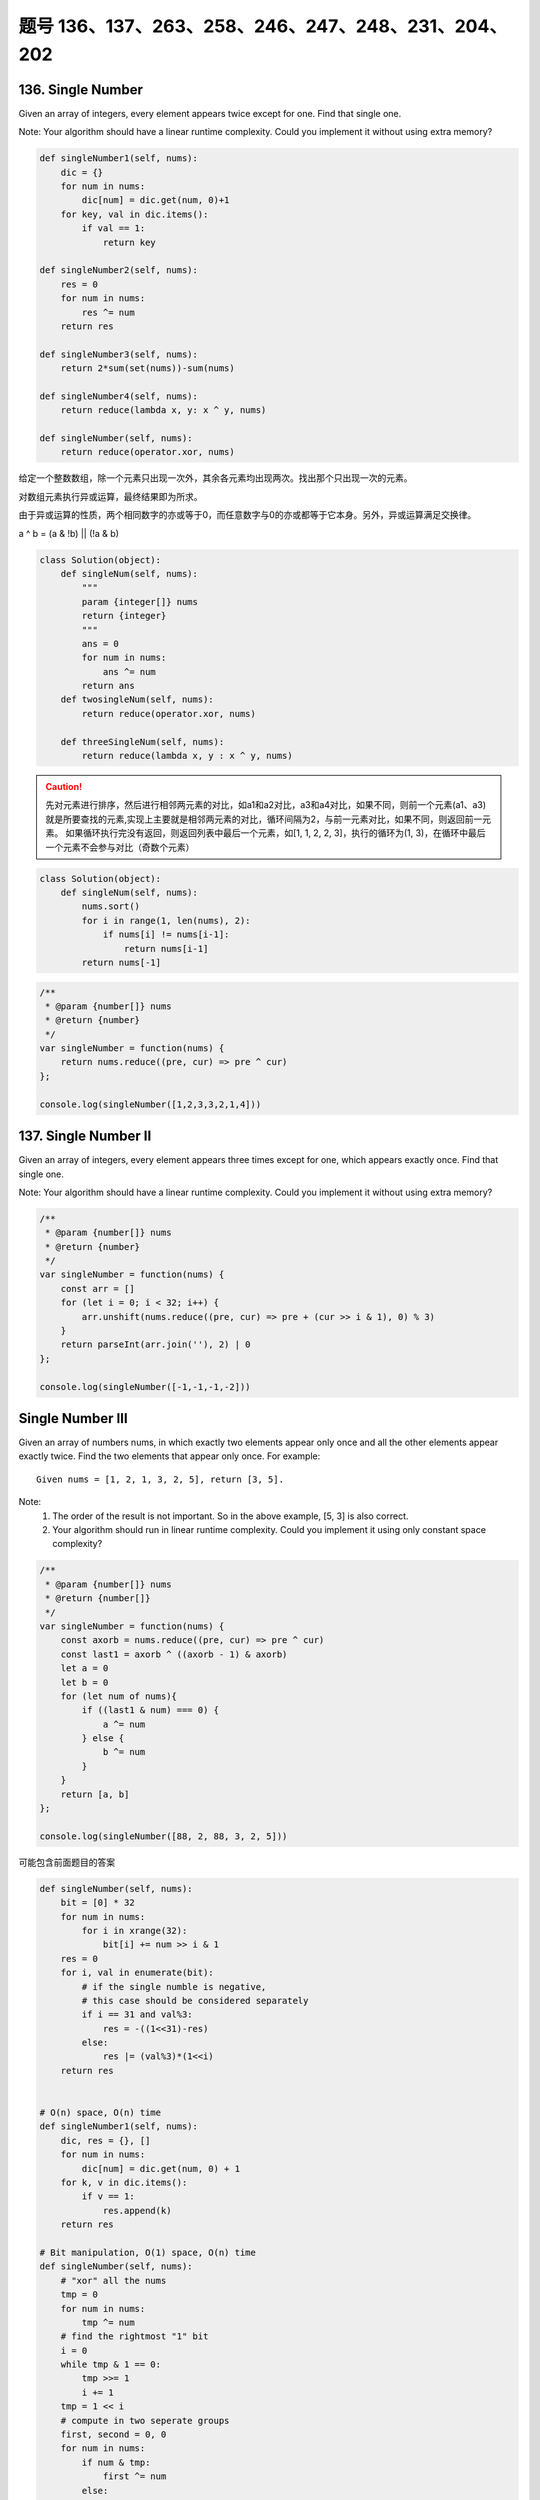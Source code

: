题号 136、137、263、258、246、247、248、231、204、202
=====================================================


136. Single Number
------------------


Given an array of integers, every element appears twice except for one. Find that single one.

Note:
Your algorithm should have a linear runtime complexity. Could you implement it without using extra memory? 



.. code-block:: python

    def singleNumber1(self, nums):
        dic = {}
        for num in nums:
            dic[num] = dic.get(num, 0)+1
        for key, val in dic.items():
            if val == 1:
                return key

    def singleNumber2(self, nums):
        res = 0
        for num in nums:
            res ^= num
        return res
        
    def singleNumber3(self, nums):
        return 2*sum(set(nums))-sum(nums)
        
    def singleNumber4(self, nums):
        return reduce(lambda x, y: x ^ y, nums)
        
    def singleNumber(self, nums):
        return reduce(operator.xor, nums)   

给定一个整数数组，除一个元素只出现一次外，其余各元素均出现两次。找出那个只出现一次的元素。

对数组元素执行异或运算，最终结果即为所求。

由于异或运算的性质，两个相同数字的亦或等于0，而任意数字与0的亦或都等于它本身。另外，异或运算满足交换律。

a ^ b = (a & !b) || (!a & b)


.. code-block:: python

    class Solution(object):
        def singleNum(self, nums):
            """
            param {integer[]} nums
            return {integer}
            """
            ans = 0
            for num in nums:
                ans ^= num
            return ans
        def twosingleNum(self, nums):
            return reduce(operator.xor, nums)

        def threeSingleNum(self, nums):
            return reduce(lambda x, y : x ^ y, nums)


.. caution::

    先对元素进行排序，然后进行相邻两元素的对比，如a1和a2对比，a3和a4对比，如果不同，则前一个元素(a1、a3)就是所要查找的元素,实现上主要就是相邻两元素的对比，循环间隔为2，与前一元素对比，如果不同，则返回前一元素。
    如果循环执行完没有返回，则返回列表中最后一个元素，如[1, 1, 2, 2, 3]，执行的循环为(1, 3)，在循环中最后一个元素不会参与对比（奇数个元素）


.. code-block:: python

    class Solution(object):
        def singleNum(self, nums):
            nums.sort()
            for i in range(1, len(nums), 2):
                if nums[i] != nums[i-1]:
                    return nums[i-1]
            return nums[-1]


.. code-block:: java

    /**
     * @param {number[]} nums
     * @return {number}
     */
    var singleNumber = function(nums) {
        return nums.reduce((pre, cur) => pre ^ cur)
    };

    console.log(singleNumber([1,2,3,3,2,1,4]))

137. Single Number II
---------------------



Given an array of integers, every element appears three times except for one, which appears exactly once. Find that single one.

Note:
Your algorithm should have a linear runtime complexity. Could you implement it without using extra memory?


.. code-block:: c

    /**
     * @param {number[]} nums
     * @return {number}
     */
    var singleNumber = function(nums) {
        const arr = []
        for (let i = 0; i < 32; i++) {
            arr.unshift(nums.reduce((pre, cur) => pre + (cur >> i & 1), 0) % 3)
        }
        return parseInt(arr.join(''), 2) | 0
    };

    console.log(singleNumber([-1,-1,-1,-2]))


Single Number III
-----------------


Given an array of numbers nums, in which exactly two elements appear only once and all the other elements appear exactly twice. Find the two elements that appear only once.
For example:
::
    Given nums = [1, 2, 1, 3, 2, 5], return [3, 5].

Note:
    #. The order of the result is not important. So in the above example, [5, 3] is also correct.
    #. Your algorithm should run in linear runtime complexity. Could you implement it using only constant space complexity?



.. code-block:: java

    /**
     * @param {number[]} nums
     * @return {number[]}
     */
    var singleNumber = function(nums) {
        const axorb = nums.reduce((pre, cur) => pre ^ cur)
        const last1 = axorb ^ ((axorb - 1) & axorb)
        let a = 0
        let b = 0
        for (let num of nums){
            if ((last1 & num) === 0) {
                a ^= num
            } else {
                b ^= num
            }
        }
        return [a, b]
    };

    console.log(singleNumber([88, 2, 88, 3, 2, 5]))



可能包含前面题目的答案

.. code-block:: python

    def singleNumber(self, nums):
        bit = [0] * 32
        for num in nums:
            for i in xrange(32):
                bit[i] += num >> i & 1
        res = 0
        for i, val in enumerate(bit):
            # if the single numble is negative,
            # this case should be considered separately 
            if i == 31 and val%3:
                res = -((1<<31)-res)
            else:
                res |= (val%3)*(1<<i)
        return res  


    # O(n) space, O(n) time
    def singleNumber1(self, nums):
        dic, res = {}, []
        for num in nums:
            dic[num] = dic.get(num, 0) + 1
        for k, v in dic.items():
            if v == 1:
                res.append(k)
        return res
        
    # Bit manipulation, O(1) space, O(n) time
    def singleNumber(self, nums):
        # "xor" all the nums 
        tmp = 0
        for num in nums:
            tmp ^= num
        # find the rightmost "1" bit
        i = 0
        while tmp & 1 == 0:
            tmp >>= 1
            i += 1
        tmp = 1 << i
        # compute in two seperate groups
        first, second = 0, 0
        for num in nums:
            if num & tmp:
                first ^= num
            else:
                second ^= num
        return [first, second]  
        
        
    A versoin shows how to use different kinds of dictionary in Python:

    def singleNumber1(self, nums):
        count = collections.Counter(nums)
        return [k for k, v in count.iteritems() if v < 2]
        
    def singleNumber2(self, nums):
        dic = collections.defaultdict(int)
        for num in nums:
            dic[num] += 1
        return [k for k, v in dic.items() if v < 2]
        
    def singleNumber3(self, nums):
        dic = {}
        for num in nums:
            dic[num] = dic.get(num, 0) + 1
        return [k for k, v in dic.items() if v < 2]
        
    def singleNumber4(self, nums):
        dic = collections.OrderedDict()
        for num in nums:
            dic[num] = dic.get(num, 0) + 1
        return [k for k, v in dic.iteritems() if v < 2]
        
    def singleNumber(self, nums):
        tmp = reduce(operator.xor, nums)
        bit = tmp & (-tmp)
        n1, n2 = 0, 0
        for num in nums:
            if num & bit:
                n1 ^= num
            else:
                n2 ^= num
        return [n1, n2] 
        
    class Solution:
        # @param {integer[]} nums
        # @return {integer[]}
        def singleNumber(self, nums):
            xor = reduce(operator.xor, nums)
            ans = reduce(operator.xor, filter(lambda x : x & xor & -xor, nums))
            return [ans, ans ^ xor] 
        
.. code-block:: python

    def singleNumber1(self, nums):
        dic = {}
        for num in nums:
            dic[num] = dic.get(num, 0)+1
        for key, val in dic.items():
            if val == 1:
                return key

    def singleNumber2(self, nums):
        res = 0
        for num in nums:
            res ^= num
        return res
        
    def singleNumber3(self, nums):
        return 2*sum(set(nums))-sum(nums)
        
    def singleNumber4(self, nums):
        return reduce(lambda x, y: x ^ y, nums)
        
    def singleNumber(self, nums):
        return reduce(operator.xor, nums)

263. Ugly Number
----------------

Write a program to check whether a given number is an ugly number.

Ugly numbers are positive numbers whose prime factors only include 2, 3, 5. For example, 6, 8 are ugly while 14 is not ugly since it includes another prime factor 7.

Note that 1 is typically treated as an ugly number.

Credits:
Special thanks to @jianchao.li.fighter for adding this problem and creating all test cases.



.. code-block:: python

    # dynamic programming
    def nthUglyNumber(self, n):
        ugly = [0] * n
        nxt = ugly[0] = 1
        i2 = i3 = i5 = 0
        nxt2, nxt3, nxt5 = ugly[i2]*2, ugly[i3]*3, ugly[i5]*5
        for i in xrange(1, n):
            nxt = min(nxt2, nxt3, nxt5)
            ugly[i] = nxt
            if nxt == nxt2:
                i2 += 1
                nxt2 = ugly[i2]*2
            if nxt == nxt3:
                i3 += 1
                nxt3 = ugly[i3]*3
            if nxt == nxt5:
                i5 += 1
                nxt5 = ugly[i5]*5
        return nxt # ugly[-1]   
        
        
     def nthUglyNumber(self, n):
        if n <= 0:
            return 0
        ugly = [1] * n
        i2 = i3 = i5 = 0
        for i in xrange(1, n):
            ugly[i] = min(ugly[i2]*2, ugly[i3]*3, ugly[i5]*5)
            if ugly[i] == ugly[i2]*2:
                i2 += 1
            if ugly[i] == ugly[i3]*3:
                i3 += 1
            if ugly[i] == ugly[i5]*5:
                i5 += 1
        return ugly[-1]
        


258. Add Digits
---------------

Given a non-negative integer num, repeatedly add all its digits until the result has only one digit.

For example:
:: 
   Given num = 38, the process is like: 3 + 8 = 11, 1 + 1 = 2. Since 2 has only one digit, return it.

Follow up:
Could you do it without any loop/recursion in O(1) runtime? 

原理：
假设输入的数字是一个5位数字num，则num的各位分别为a、b、c、d、e
有如下关系：num = a * 10000 + b * 1000 + c * 100 + d * 10 + e
即：num = (a + b + c + d + e) + (a * 9999 + b * 999 + c * 99 + d * 9)
因为 a * 9999 + b * 999 + c * 99 + d * 9 一定可以被9整除，因此num模除9的结果与 a + b + c + d + e 模除9的结果是一样的。
对数字 a + b + c + d + e 反复执行同类操作，最后的结果就是一个 1-9 的数字加上一串数字，最左边的数字是 1-9 之间的，右侧的数字永远都是可以被9整除的。
这道题最后的目标，就是不断将各位相加，相加到最后，当结果小于10时返回。因为最后结果在1-9之间，得到9之后将不会再对各位进行相加，因此不会出现结果为0的情况。
因为 (x + y) % z = (x % z + y % z) % z，又因为 x % z % z = x % z，因此结果为 (num - 1) % 9 + 1，只模除9一次，并将模除后的结果加一返回。

.. code-nlock:: javascript

    /**
     * @param {number} num
     * @return {number}
     */
    var addDigits = function(num) {
        if(num==0)
            return num;
        if(num%9==0)
            return 9;
        else return num%9;
    };

.. code-block:: python

    def addDigits1(self, num):
        return num - ((num-1)/9)*9 if num > 0 else 0
        
    def addDigits2(self, num):
        return (num-1)%9 + 1 if num > 0 else 0
        
    def addDigits3(self, num):
        return num and (num-1)%9 + 1
      
    # Recursively  
    def addDigits4(self, num):
        if 0<= num <= 9:
            return num
        tmp = 0
        while num:
            tmp += num % 10
            num //= 10
        return self.addDigits(tmp)
        
    # Iteratively
    def addDigits(self, num):
        if num == 0:
            return 0
        while num:
            if 1 <= num <= 9:
                return num
            tmp = 0
            while num:
                tmp += num % 10
                num //= 10
            num = tmp   


246. Strobogrammatic Number
---------------------------

A strobogrammatic number is a number that looks the same when rotated 180 degrees (looked at upside down).

Write a function to determine if a number is strobogrammatic. The number is represented as a string.

For example, the numbers "69", "88", and "818" are all strobogrammatic.


时间 O(N) 空间 O(1)


翻转后对称的数就那么几个，我们可以根据这个建立一个映射关系：8->8, 0->0, 1->1, 6->9, 9->6，然后从两边向中间检查对应位置的两个字母是否有映射关系就行了。比如619，先判断6和9是有映射的，然后1和自己又是映射，所以是对称数。



1. 首先我们应从0~9这些数字中分析一下什么样子的数字会出现类似的情况：
0 -> 0
1 -> 1
6 -> 9
8 -> 8
9 -> 6
于是，我们需要做的就是，用i和j分别从头、从尾部来比较，如果num[i]==num[j]并且为8，或者0，或者1，则continue，如果num[i]=='6', num[j]=='9'，或者反之，也continue；如果不continue就false；
最后，如果这个number是奇数个，我们需要对中间位再判断，只有为8、0或者1才行。否则输出false；最后，存活过这些false判断就输出为true；


.. code-block:: python

    def isStrobogrammatic1(self, num):
        deque = collections.deque(map(int, list(num)))
        while len(deque) >= 2:
            l, r = deque.popleft(), deque.pop()
            for i in [2,3,4,5,7]:
                if i in [l, r]:
                    return False  
            if (l, r) in [(6,6), (9,9)] or (l != r and (l, r) not in [(6,9), (9,6)]):
                return False
        return not deque or deque.pop() in [0,1,8]
        
    def isStrobogrammatic(self, num):
        dic = {"0":"0", "1":"1", "6":"9", "8":"8", "9":"6"}
        l, r = 0, len(num)-1
        while l <= r:
            if num[l] not in dic or dic[num[l]] != num[r]:
                return False
            l += 1
            r -= 1
        return True 

247. Strobogrammatic Number II
------------------------------



A strobogrammatic number is a number that looks the same when rotated 180 degrees (looked at upside down).

Find all strobogrammatic numbers that are of length = n.

For example, Given n = 2, return ["11","69","88","96"].

找出所有的可能，必然是深度优先搜索。但是每轮搜索如何建立临时的字符串呢？因为数是“对称”的，我们插入一个字母就知道对应位置的另一个字母是什么，所以我们可以从中间插入来建立这个临时的字符串。这样每次从中间插入两个“对称”的字符，之前插入的就被挤到两边去了。这里有几个边界条件要考虑：

如果是第一个字符，即临时字符串为空时进行插入时，不能插入'0'，因为没有0开头的数字

如果n=1的话，第一个字符则可以是'0'

如果只剩下一个带插入的字符，这时候不能插入'6'或'9'，因为他们不能和自己产生映射，翻转后就不是自己了

这样，当深度优先搜索时遇到这些情况，则要相应的跳过


.. code-block:: java

    public List<String> findStrobogrammatic(int n) {
        return helper(n, n);
    }

    List<String> helper(int n, int m) {
        if (n == 0) return new ArrayList<String>(Arrays.asList(""));
        if (n == 1) return new ArrayList<String>(Arrays.asList("0", "1", "8"));
        
        List<String> list = helper(n - 2, m);
        
        List<String> res = new ArrayList<String>();
        
        for (int i = 0; i < list.size(); i++) {
            String s = list.get(i);
            
            if (n != m) res.add("0" + s + "0");
            
            res.add("1" + s + "1");
            res.add("6" + s + "9");
            res.add("8" + s + "8");
            res.add("9" + s + "6");
        }
        
        return res;
    }

248. Strobogrammatic Number III
-------------------------------

A strobogrammatic number is a number that looks the same when rotated 180 degrees (looked at upside down).

Write a function to count the total strobogrammatic numbers that exist in the range of low <= num <= high.

For example,
Given low = "50", high = "100", return 3. Because 69, 88, and 96 are three strobogrammatic numbers.

Note:
Because the range might be a large number, the low and high numbers are represented as string.




231. Power of Two
-----------------

Given an integer, write a function to determine if it is a power of two.




204. Count Primes 
-----------------


Count the number of prime numbers less than a non-negative number, n.




202. Happy Number 
-----------------

Write an algorithm to determine if a number is "happy".

A happy number is a number defined by the following process: Starting with any positive integer, replace the number by the sum of the squares of its digits, and repeat the process until the number equals 1 (where it will stay), or it loops endlessly in a cycle which does not include 1. Those numbers for which this process ends in 1 are happy numbers.

Example: 19 is a happy number
::
    12 + 92 = 82
    82 + 22 = 68
    62 + 82 = 100
    12 + 02 + 02 = 1


